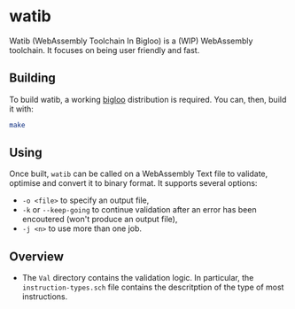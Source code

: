* watib
Watib (WebAssembly Toolchain In Bigloo) is a (WIP) WebAssembly toolchain. It
focuses on being user friendly and fast.

** Building
To build watib, a working [[https://www-sop.inria.fr/indes/fp/Bigloo/][bigloo]] distribution is required. You can, then, build it with:
#+BEGIN_SRC sh
make
#+END_SRC
** Using
Once built, ~watib~ can be called on a WebAssembly Text file to validate,
optimise and convert it to binary format. It supports several options:
+ ~-o <file>~ to specify an output file,
+ ~-k~ or ~--keep-going~ to continue validation after an error has been
  encoutered (won't produce an output file),
+ ~-j <n>~ to use more than one job.
** Overview
+ The ~Val~ directory contains the validation logic. In particular, the
  ~instruction-types.sch~ file contains the descritption of the type of most
  instructions.
